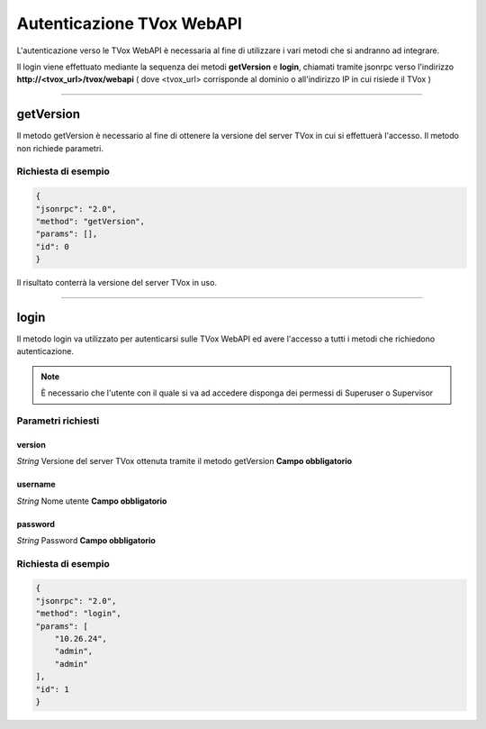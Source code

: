 ==========================
Autenticazione TVox WebAPI
==========================

L'autenticazione verso le TVox WebAPI è necessaria al fine di utilizzare 
i vari metodi che si andranno ad integrare.

Il login viene effettuato mediante la sequenza dei metodi **getVersion** e **login**, 
chiamati tramite jsonrpc verso l'indirizzo **http://<tvox_url>/tvox/webapi** 
( dove <tvox_url> corrisponde al dominio o all'indirizzo IP in cui risiede il TVox )

----

getVersion
##########
Il metodo getVersion è necessario al fine di ottenere la versione del server TVox
in cui si effettuerà l'accesso.
Il metodo non richiede parametri. 

Richiesta di esempio
--------------------

.. code-block:: JSON

    {
    "jsonrpc": "2.0", 
    "method": "getVersion", 
    "params": [], 
    "id": 0
    }

Il risultato conterrà la versione del server TVox in uso.

----

login
######

Il metodo login va utilizzato per autenticarsi sulle TVox WebAPI ed avere l'accesso a tutti i metodi che richiedono autenticazione.

.. note:: È necessario che l'utente con il quale si va ad accedere disponga dei permessi di Superuser o Supervisor

Parametri richiesti
-------------------

version
*******
*String*    Versione del server TVox ottenuta tramite il metodo getVersion **Campo obbligatorio**

username
***********
*String*    Nome utente **Campo obbligatorio**

password
***********
*String*    Password **Campo obbligatorio**


Richiesta di esempio
--------------------

.. code-block:: JSON

    {
    "jsonrpc": "2.0", 
    "method": "login", 
    "params": [
        "10.26.24",
        "admin", 
        "admin"
    ], 
    "id": 1
    }